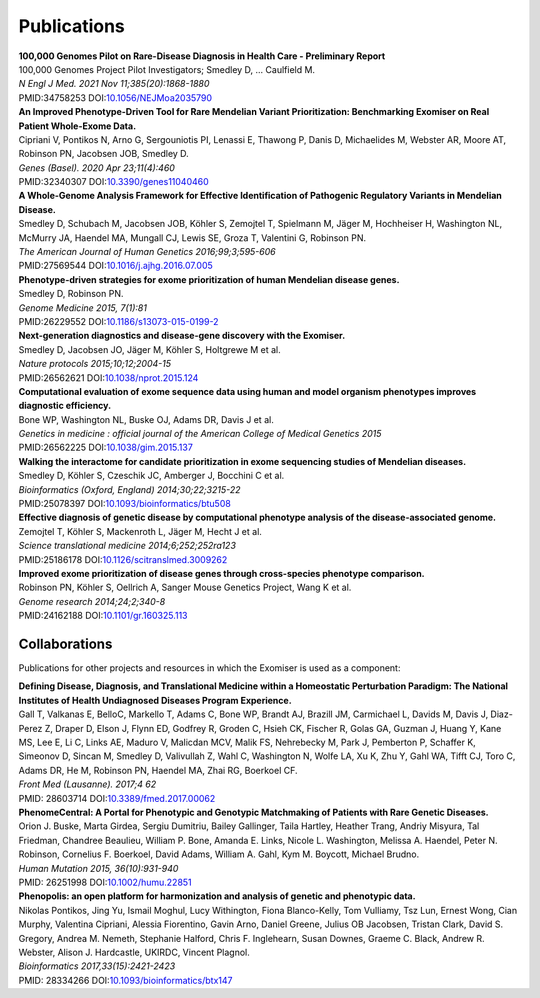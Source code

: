 ============
Publications
============

| **100,000 Genomes Pilot on Rare-Disease Diagnosis in Health Care - Preliminary Report**
| 100,000 Genomes Project Pilot Investigators; Smedley D, ... Caulfield M.
| *N Engl J Med. 2021 Nov 11;385(20):1868-1880*
| PMID:34758253 DOI:`10.1056/NEJMoa2035790 <http://www.dx.doi.org/10.1056/NEJMoa2035790>`_


| **An Improved Phenotype-Driven Tool for Rare Mendelian Variant Prioritization: Benchmarking Exomiser on Real Patient Whole-Exome Data.**
| Cipriani V, Pontikos N, Arno G, Sergouniotis PI, Lenassi E, Thawong P, Danis D, Michaelides M, Webster AR, Moore AT, Robinson PN, Jacobsen JOB, Smedley D.
| *Genes (Basel). 2020 Apr 23;11(4):460*
| PMID:32340307 DOI:`10.3390/genes11040460 <http://www.dx.doi.org/10.3390/genes11040460>`_


| **A Whole-Genome Analysis Framework for Effective Identification of Pathogenic Regulatory Variants in Mendelian Disease.**
| Smedley D, Schubach M, Jacobsen JOB, Köhler S, Zemojtel T, Spielmann M, Jäger M, Hochheiser H, Washington NL, McMurry JA, Haendel MA, Mungall CJ, Lewis SE, Groza T, Valentini G, Robinson PN.
| *The American Journal of Human Genetics 2016;99;3;595-606*
| PMID:27569544 DOI:`10.1016/j.ajhg.2016.07.005 <http://www.dx.doi.org/10.1016/j.ajhg.2016.07.005>`_


| **Phenotype-driven strategies for exome prioritization of human Mendelian disease genes.**
| Smedley D, Robinson PN.
| *Genome Medicine 2015, 7(1):81*
| PMID:26229552 DOI:`10.1186/s13073-015-0199-2 <http://www.dx.doi.org/10.1186/s13073-015-0199-2>`_


| **Next-generation diagnostics and disease-gene discovery with the Exomiser.**
| Smedley D, Jacobsen JO, Jäger M, Köhler S, Holtgrewe M et al.
| *Nature protocols 2015;10;12;2004-15*
| PMID:26562621 DOI:`10.1038/nprot.2015.124 <http://www.dx.doi.org/10.1038/nprot.2015.124>`_


| **Computational evaluation of exome sequence data using human and model organism phenotypes improves diagnostic efficiency.**
| Bone WP, Washington NL, Buske OJ, Adams DR, Davis J et al.
| *Genetics in medicine : official journal of the American College of Medical Genetics 2015*
| PMID:26562225 DOI:`10.1038/gim.2015.137 <http://www.dx.doi.org/10.1038/gim.2015.137>`_


| **Walking the interactome for candidate prioritization in exome sequencing studies of Mendelian diseases.**
| Smedley D, Köhler S, Czeschik JC, Amberger J, Bocchini C et al.
| *Bioinformatics (Oxford, England) 2014;30;22;3215-22*
| PMID:25078397 DOI:`10.1093/bioinformatics/btu508 <http://www.dx.doi.org/10.1093/bioinformatics/btu508>`_


| **Effective diagnosis of genetic disease by computational phenotype analysis of the disease-associated genome.**
| Zemojtel T, Köhler S, Mackenroth L, Jäger M, Hecht J et al.
| *Science translational medicine 2014;6;252;252ra123*
| PMID:25186178 DOI:`10.1126/scitranslmed.3009262 <http://www.dx.doi.org/10.1126/scitranslmed.3009262>`_


| **Improved exome prioritization of disease genes through cross-species phenotype comparison.**
| Robinson PN, Köhler S, Oellrich A, Sanger Mouse Genetics Project, Wang K et al.
| *Genome research 2014;24;2;340-8*
| PMID:24162188 DOI:`10.1101/gr.160325.113 <http://www.dx.doi.org/10.1101/gr.160325.113>`_


Collaborations
==============

Publications for other projects and resources in which the Exomiser is used as a component:

| **Defining Disease, Diagnosis, and Translational Medicine within a Homeostatic Perturbation Paradigm: The National Institutes of Health Undiagnosed Diseases Program Experience.**
| Gall T, Valkanas E, BelloC, Markello T, Adams C, Bone WP, Brandt AJ, Brazill JM, Carmichael L, Davids M, Davis J, Diaz-Perez Z, Draper D, Elson J, Flynn ED, Godfrey R, Groden C, Hsieh CK, Fischer R, Golas GA, Guzman J, Huang Y, Kane MS, Lee E, Li C, Links AE, Maduro V, Malicdan MCV, Malik FS, Nehrebecky M, Park J, Pemberton P, Schaffer K, Simeonov D, Sincan M, Smedley D, Valivullah Z, Wahl C, Washington N, Wolfe LA, Xu K, Zhu Y, Gahl WA, Tifft CJ, Toro C, Adams DR, He M, Robinson PN, Haendel MA, Zhai RG, Boerkoel CF.
| *Front Med (Lausanne). 2017;4 62*
| PMID: 28603714 DOI:`10.3389/fmed.2017.00062 <http://www.dx.doi.org/10.3389/fmed.2017.00062>`_


| **PhenomeCentral: A Portal for Phenotypic and Genotypic Matchmaking of Patients with Rare Genetic Diseases.**
| Orion J. Buske, Marta Girdea, Sergiu Dumitriu, Bailey Gallinger, Taila Hartley, Heather Trang, Andriy Misyura, Tal Friedman, Chandree Beaulieu, William P. Bone, Amanda E. Links, Nicole L. Washington, Melissa A. Haendel, Peter N. Robinson, Cornelius F. Boerkoel, David Adams, William A. Gahl, Kym M. Boycott, Michael Brudno.
| *Human Mutation 2015, 36(10):931-940*
| PMID: 26251998 DOI:`10.1002/humu.22851 <http://www.dx.doi.org/10.1002/humu.22851>`_


| **Phenopolis: an open platform for harmonization and analysis of genetic and phenotypic data.**
| Nikolas Pontikos, Jing Yu, Ismail Moghul, Lucy Withington, Fiona Blanco-Kelly, Tom Vulliamy, Tsz Lun, Ernest Wong, Cian Murphy, Valentina Cipriani, Alessia Fiorentino, Gavin Arno, Daniel Greene, Julius OB Jacobsen, Tristan Clark, David S. Gregory, Andrea M. Nemeth, Stephanie Halford, Chris F. Inglehearn, Susan Downes, Graeme C. Black, Andrew R. Webster, Alison J. Hardcastle, UKIRDC, Vincent Plagnol.
| *Bioinformatics 2017,33(15):2421-2423*
| PMID: 28334266 DOI:`10.1093/bioinformatics/btx147 <http://www.dx.doi.org/10.1093/bioinformatics/btx147>`_

